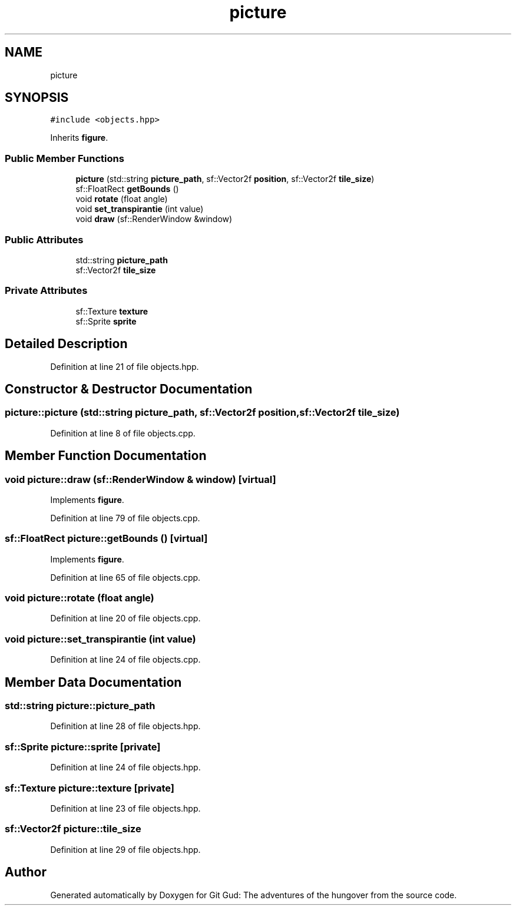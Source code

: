 .TH "picture" 3 "Fri Feb 3 2017" "Version Version: alpha v1.5" "Git Gud: The adventures of the hungover" \" -*- nroff -*-
.ad l
.nh
.SH NAME
picture
.SH SYNOPSIS
.br
.PP
.PP
\fC#include <objects\&.hpp>\fP
.PP
Inherits \fBfigure\fP\&.
.SS "Public Member Functions"

.in +1c
.ti -1c
.RI "\fBpicture\fP (std::string \fBpicture_path\fP, sf::Vector2f \fBposition\fP, sf::Vector2f \fBtile_size\fP)"
.br
.ti -1c
.RI "sf::FloatRect \fBgetBounds\fP ()"
.br
.ti -1c
.RI "void \fBrotate\fP (float angle)"
.br
.ti -1c
.RI "void \fBset_transpirantie\fP (int value)"
.br
.ti -1c
.RI "void \fBdraw\fP (sf::RenderWindow &window)"
.br
.in -1c
.SS "Public Attributes"

.in +1c
.ti -1c
.RI "std::string \fBpicture_path\fP"
.br
.ti -1c
.RI "sf::Vector2f \fBtile_size\fP"
.br
.in -1c
.SS "Private Attributes"

.in +1c
.ti -1c
.RI "sf::Texture \fBtexture\fP"
.br
.ti -1c
.RI "sf::Sprite \fBsprite\fP"
.br
.in -1c
.SH "Detailed Description"
.PP 
Definition at line 21 of file objects\&.hpp\&.
.SH "Constructor & Destructor Documentation"
.PP 
.SS "picture::picture (std::string picture_path, sf::Vector2f position, sf::Vector2f tile_size)"

.PP
Definition at line 8 of file objects\&.cpp\&.
.SH "Member Function Documentation"
.PP 
.SS "void picture::draw (sf::RenderWindow & window)\fC [virtual]\fP"

.PP
Implements \fBfigure\fP\&.
.PP
Definition at line 79 of file objects\&.cpp\&.
.SS "sf::FloatRect picture::getBounds ()\fC [virtual]\fP"

.PP
Implements \fBfigure\fP\&.
.PP
Definition at line 65 of file objects\&.cpp\&.
.SS "void picture::rotate (float angle)"

.PP
Definition at line 20 of file objects\&.cpp\&.
.SS "void picture::set_transpirantie (int value)"

.PP
Definition at line 24 of file objects\&.cpp\&.
.SH "Member Data Documentation"
.PP 
.SS "std::string picture::picture_path"

.PP
Definition at line 28 of file objects\&.hpp\&.
.SS "sf::Sprite picture::sprite\fC [private]\fP"

.PP
Definition at line 24 of file objects\&.hpp\&.
.SS "sf::Texture picture::texture\fC [private]\fP"

.PP
Definition at line 23 of file objects\&.hpp\&.
.SS "sf::Vector2f picture::tile_size"

.PP
Definition at line 29 of file objects\&.hpp\&.

.SH "Author"
.PP 
Generated automatically by Doxygen for Git Gud: The adventures of the hungover from the source code\&.
